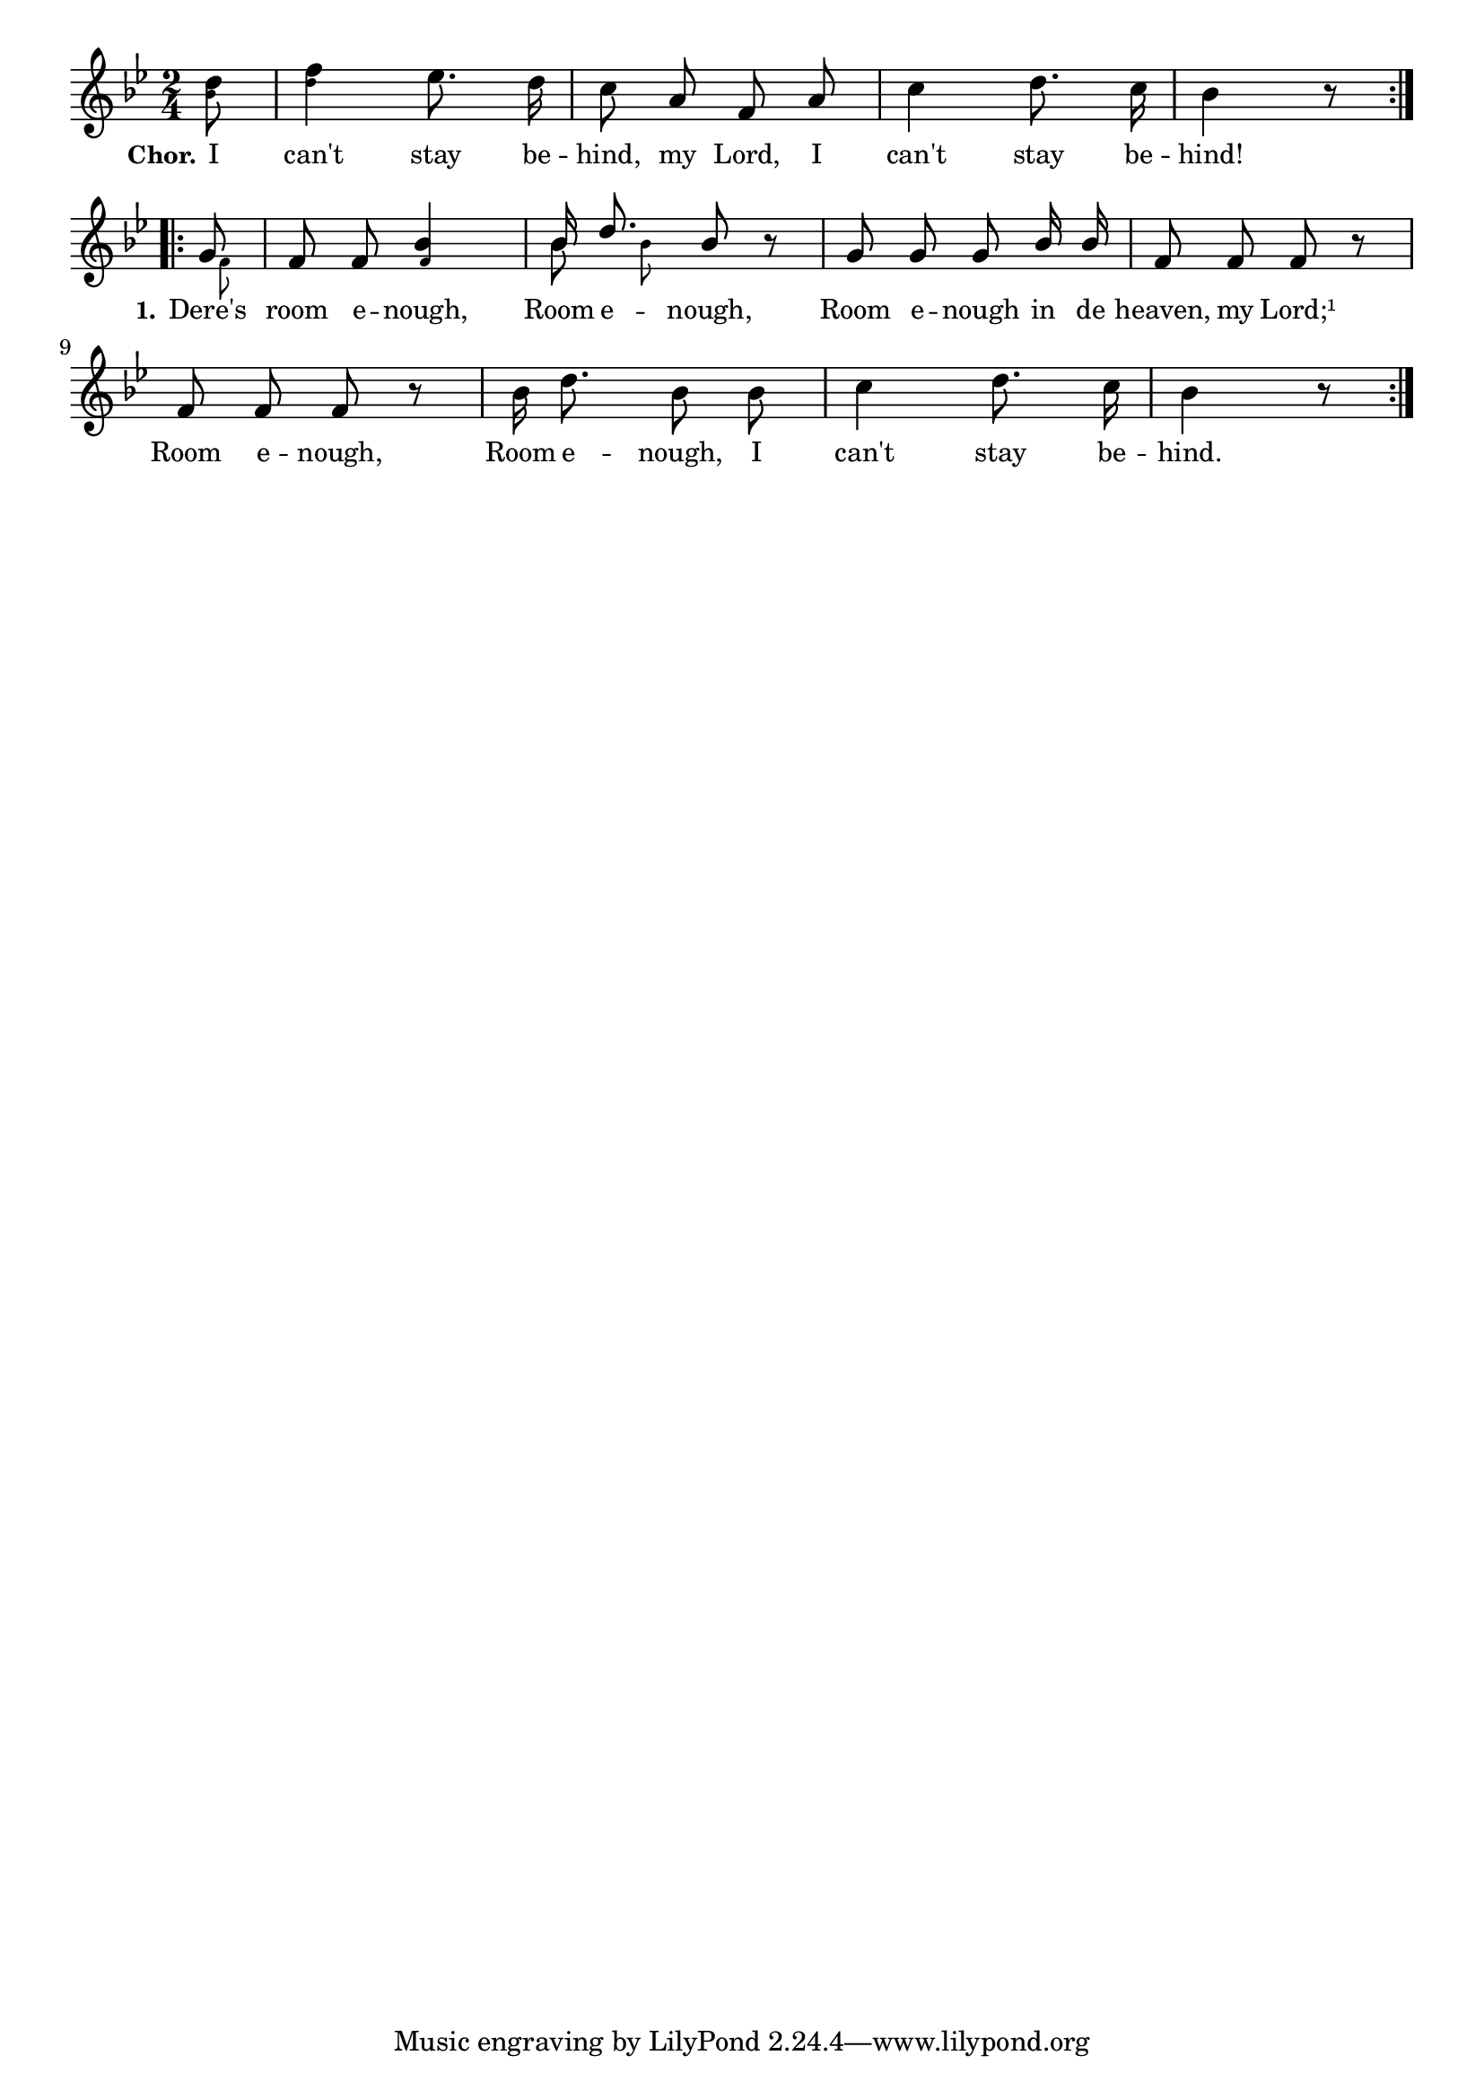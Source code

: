 % 008.ly - Score sheet for "I can't stay behind."
% Copyright (C) 2007  Marcus Brinkmann <marcus@gnu.org>
%
% This score sheet is free software; you can redistribute it and/or
% modify it under the terms of the Creative Commons Legal Code
% Attribution-ShareALike as published by Creative Commons; either
% version 2.0 of the License, or (at your option) any later version.
%
% This score sheet is distributed in the hope that it will be useful,
% but WITHOUT ANY WARRANTY; without even the implied warranty of
% MERCHANTABILITY or FITNESS FOR A PARTICULAR PURPOSE.  See the
% Creative Commons Legal Code Attribution-ShareALike for more details.
%
% You should have received a copy of the Creative Commons Legal Code
% Attribution-ShareALike along with this score sheet; if not, write to
% Creative Commons, 543 Howard Street, 5th Floor,
% San Francisco, CA 94105-3013  United States

\version "2.21.0"

%\header
%{
%  title = "I can't stay behind."
%  composer = "trad."
%}

melody =
<<
  \context Voice
  {
    \set Staff.midiInstrument = "acoustic grand"
    \override Staff.VerticalAxisGroup.minimum-Y-extent = #'(0 . 0)
	
    \autoBeamOff

    \time 2/4
    \clef violin
    \key bes \major
	
    \repeat volta 2
    {
      \partial 8
      <\tweak font-size #-4 bes' d''>8 |
      <\tweak font-size #-4 d'' f''>4
      es''8. d''16 | c''8 a' f' a' | c''4 d''8. c''16 | bes'4 r8
    }
    \break
    \repeat volta 2
    {
      \override Stem.neutral-direction = #1
      << { \stemUp g'8 \stemNeutral }
	 << \\ { s32 \set fontSize = #'-4 \stemDown f'8*3/4 } >> >>
      | f'8 f'
      <\tweak font-size #-4 f' bes'>4 |
      << { \stemUp bes'16 d''8. \stemNeutral }
	 << \\ { \autoBeamOff \stemDown bes'8
		 \set fontSize = #'-4 bes'8 } >> >>
      bes'8 r | g'8 g' g' bes'16 bes' |
      \override Stem.neutral-direction = #-1
      f'8 f' f' r |
      f'8 f' f' r |
      %% FIXME: Variation is missing.
      bes'16 d''8. bes'8 bes' |
      c''4 d''8. c''16 | bes'4 r8
    }
  }
  \new Lyrics
  \lyricsto "" {
    \override LyricText.font-size = #0
    \override StanzaNumber.font-size = #-1

    %% FIXME: Can't use \emph here as this messes up with lilyponds
    %% with guessing algorithm.
    \set stanza = "Chor."
    I can't stay be -- hind, my Lord, I can't stay be -- hind!
    \set stanza = "1."
    Dere's room e -- nough, Room e -- nough,
    Room e -- nough in de heaven, my Lord;¹
    Room e -- nough, Room e -- nough, I can't stay be -- hind.
  }
>>


\score
{
  \new Staff { \melody }

  \layout { indent = 0.0 }
}

\score
{
  \new Staff { \unfoldRepeats \melody }

  
  \midi {
    \tempo 4 = 82
    }


}

